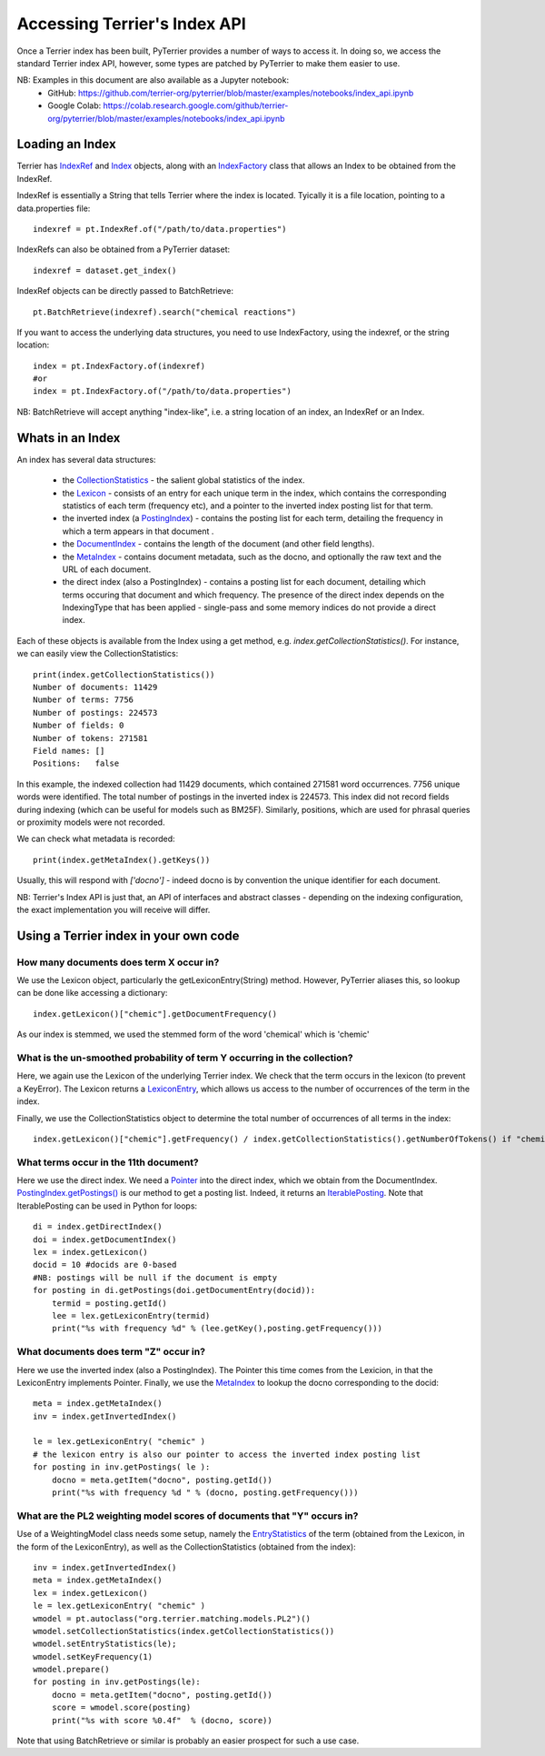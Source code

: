 Accessing Terrier's Index API
-----------------------------


Once a Terrier index has been built, PyTerrier provides a number of ways to access it. 
In doing so, we access the standard Terrier index API, however, some types are patched by PyTerrier
to make them easier to use.

NB: Examples in this document are also available as a Jupyter notebook:
 - GitHub: https://github.com/terrier-org/pyterrier/blob/master/examples/notebooks/index_api.ipynb
 - Google Colab: https://colab.research.google.com/github/terrier-org/pyterrier/blob/master/examples/notebooks/index_api.ipynb

Loading an Index
================

Terrier has `IndexRef <http://terrier.org/docs/current/javadoc/org/terrier/querying/IndexRef.html>`_ and 
`Index <http://terrier.org/docs/current/javadoc/org/terrier/structures/Index.html>`_ objects, along 
with an `IndexFactory <http://terrier.org/docs/current/javadoc/org/terrier/structures/IndexFactory.html>`_ 
class that allows an Index to be obtained from the IndexRef.

IndexRef is essentially a String that tells Terrier where the index is located. Tyically it is a file location, pointing to a data.properties file::

    indexref = pt.IndexRef.of("/path/to/data.properties")

IndexRefs can also be obtained from a PyTerrier dataset::

    indexref = dataset.get_index()

IndexRef objects can be directly passed to BatchRetrieve::

    pt.BatchRetrieve(indexref).search("chemical reactions")

If you want to access the underlying data structures, you need to use IndexFactory, using the indexref, or the string location:: 
    
    index = pt.IndexFactory.of(indexref)
    #or
    index = pt.IndexFactory.of("/path/to/data.properties")

NB: BatchRetrieve will accept anything "index-like", i.e. a string location of an index, an IndexRef or an Index.

Whats in an Index
=================

An index has several data structures:

 - the `CollectionStatistics <http://terrier.org/docs/current/javadoc/org/terrier/structures/CollectionStatistics.html>`_ - the salient global statistics of the index.
 - the `Lexicon <http://terrier.org/docs/current/javadoc/org/terrier/structures/Lexicon.html>`_ -  consists of an entry for each unique term in the index, which contains the corresponding statistics of each term (frequency etc), and a pointer to the inverted index posting list for that term.
 - the inverted index (a `PostingIndex <http://terrier.org/docs/current/javadoc/org/terrier/structures/PostingIndex.html>`_) - contains the posting list for each term, detailing the frequency in which a term appears in that document .
 - the `DocumentIndex <http://terrier.org/docs/current/javadoc/org/terrier/structures/DocumentIndex.html>`_ - contains the length of the document (and other field lengths).
 - the `MetaIndex <http://terrier.org/docs/current/javadoc/org/terrier/structures/MetaIndex.html>`_ - contains document metadata, such as the docno, and optionally the raw text and the URL of each document.
 - the direct index (also a PostingIndex) - contains a posting list for each document, detailing which terms occuring that document and which frequency. The presence of the direct index depends on the IndexingType that has been applied - single-pass and some memory indices do not provide a direct index.

Each of these objects is available from the Index using a get method, e.g. `index.getCollectionStatistics()`. For instance, we can easily view the CollectionStatistics::

    print(index.getCollectionStatistics())
    Number of documents: 11429
    Number of terms: 7756
    Number of postings: 224573
    Number of fields: 0
    Number of tokens: 271581
    Field names: []
    Positions:   false

In this example, the indexed collection had 11429 documents, which contained 271581 word occurrences. 7756 unique words were identified. The total number of postings in the inverted index is 224573.
This index did not record fields during indexing (which can be useful for models such as BM25F). Similarly, positions, which are used for phrasal queries or proximity models were not recorded.

We can check what metadata is recorded::

    print(index.getMetaIndex().getKeys())

Usually, this will respond with `['docno']` - indeed docno is by convention the unique identifier for each document.

NB: Terrier's Index API is just that, an API of interfaces and abstract classes - depending on the indexing configuration, the exact implementation you will receive will differ.

Using a Terrier index in your own code
======================================

How many documents does term X occur in?
~~~~~~~~~~~~~~~~~~~~~~~~~~~~~~~~~~~~~~~~

We use the Lexicon object, particularly the getLexiconEntry(String) method. However, PyTerrier aliases this, so
lookup can be done like accessing a dictionary::

    index.getLexicon()["chemic"].getDocumentFrequency()

As our index is stemmed, we used the stemmed form of the word 'chemical' which is 'chemic'

What is the un-smoothed probability of term Y occurring in the collection?
~~~~~~~~~~~~~~~~~~~~~~~~~~~~~~~~~~~~~~~~~~~~~~~~~~~~~~~~~~~~~~~~~~~~~~~~~~

Here, we again use the Lexicon of the underlying Terrier index. We check that the term occurs in the lexicon (to prevent a KeyError). 
The Lexicon returns a `LexiconEntry <http://terrier.org/docs/current/javadoc/org/terrier/structures/LexiconEntry.html>`_, which allows us access to the number of occurrences of the term in the index.

Finally, we use the CollectionStatistics object to determine the total number of occurrences of all terms in the index::

    index.getLexicon()["chemic"].getFrequency() / index.getCollectionStatistics().getNumberOfTokens() if "chemic" in index.getLexicon() else 0

What terms occur in the 11th document?
~~~~~~~~~~~~~~~~~~~~~~~~~~~~~~~~~~~~~~

Here we use the direct index. We need a `Pointer <http://terrier.org/docs/current/javadoc/org/terrier/structures/Pointer.html>`_ into 
the direct index, which we obtain from the DocumentIndex.
`PostingIndex.getPostings() <http://terrier.org/docs/current/javadoc/org/terrier/structures/PostingIndex.html#getPostings(org.terrier.structures.Pointer)>`_
is our method to get a posting list. Indeed, it returns an `IterablePosting <http://terrier.org/docs/current/javadoc/org/terrier/structures/postings/IterablePosting.html>`_.
Note that IterablePosting can be used in Python for loops::

    di = index.getDirectIndex()
    doi = index.getDocumentIndex()
    lex = index.getLexicon()
    docid = 10 #docids are 0-based
    #NB: postings will be null if the document is empty
    for posting in di.getPostings(doi.getDocumentEntry(docid)):
        termid = posting.getId()
        lee = lex.getLexiconEntry(termid)
        print("%s with frequency %d" % (lee.getKey(),posting.getFrequency()))

What documents does term "Z" occur in?
~~~~~~~~~~~~~~~~~~~~~~~~~~~~~~~~~~~~~~

Here we use the inverted index (also a PostingIndex). The Pointer this time comes from the Lexicion,
in that the LexiconEntry implements Pointer. Finally, we use the `MetaIndex <http://terrier.org/docs/current/javadoc/org/terrier/structures/MetaIndex.html>`_ 
to lookup the docno corresponding to the docid::

    meta = index.getMetaIndex()
    inv = index.getInvertedIndex()

    le = lex.getLexiconEntry( "chemic" )
    # the lexicon entry is also our pointer to access the inverted index posting list
    for posting in inv.getPostings( le ): 
        docno = meta.getItem("docno", posting.getId())
        print("%s with frequency %d " % (docno, posting.getFrequency()))

What are the PL2 weighting model scores of documents that "Y" occurs in?
~~~~~~~~~~~~~~~~~~~~~~~~~~~~~~~~~~~~~~~~~~~~~~~~~~~~~~~~~~~~~~~~~~~~~~~~

Use of a WeightingModel class needs some setup, namely the `EntryStatistics <http://terrier.org/docs/current/javadoc/org/terrier/structures/EntryStatistics.html>`_ 
of the term (obtained from the Lexicon, in the form of the LexiconEntry), as well as the CollectionStatistics (obtained from the index)::

    inv = index.getInvertedIndex()
    meta = index.getMetaIndex()
    lex = index.getLexicon()
    le = lex.getLexiconEntry( "chemic" )
    wmodel = pt.autoclass("org.terrier.matching.models.PL2")()
    wmodel.setCollectionStatistics(index.getCollectionStatistics())
    wmodel.setEntryStatistics(le);
    wmodel.setKeyFrequency(1)
    wmodel.prepare()
    for posting in inv.getPostings(le):
        docno = meta.getItem("docno", posting.getId())
        score = wmodel.score(posting)
        print("%s with score %0.4f"  % (docno, score))

Note that using BatchRetrieve or similar is probably an easier prospect for such a use case.
